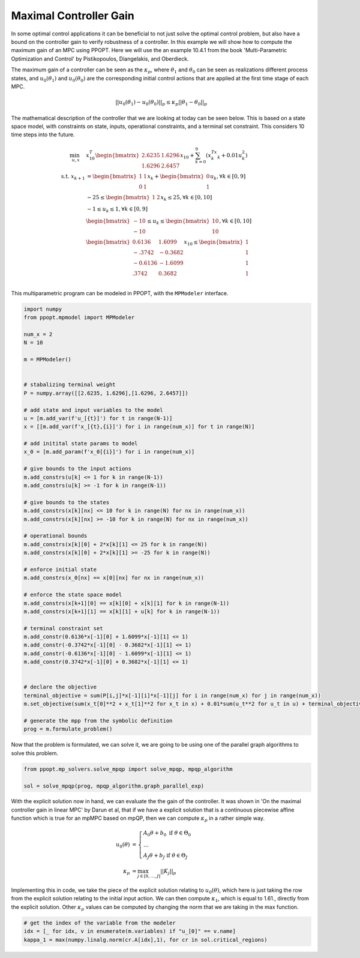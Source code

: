 Maximal Controller Gain 
=======================

In some optimal control applications it can be beneficial to not just solve the optimal control problem, but also have a bound on the controller gain to verify robustness of a controller. In this example we will show how to compute the maximum gain of an MPC using PPOPT. Here we will use the an example 10.4.1 from the book 'Multi-Parametric Optimization and Control' by Pistikopoulos, Diangelakis, and Oberdieck.

The maximum gain of a controller can be seen as the :math:`\kappa_p`, where :math:`\theta_1` and :math:`\theta_0` can be seen as realizations different process states, and :math:`u_0(\theta_1)` and :math:`u_0(\theta_0)` are the corresponding initial control actions that are applied at the first time stage of each MPC.

.. math::
    || u_0(\theta_1) - u_0(\theta_0)||_p \leq \kappa_p ||\theta_1 - \theta_0||_p

The mathematical description of the controller that we are looking at today can be seen below. This is based on a state space model, with constraints on state, inputs, operational constraints, and a terminal set constraint. This considers 10 time steps into the future.

.. math::

    \begin{align}
        \min_{u, x} \quad & x_{10}^T\begin{bmatrix}2.6235 & 1.6296\\ 1.6296 & 2.6457\end{bmatrix}x_{10} + \sum_{k=0}^9\left(x_k^Tx_k + 0.01u_k^2\right)\\
        \text{s.t. }x_{k+1} &= \begin{bmatrix}1 & 1 \\ 0 & 1\end{bmatrix}x_k + \begin{bmatrix}0 \\ 1\end{bmatrix}u_k, \forall k \in [0,9]\\
        &-25\leq \begin{bmatrix}1 & 2 \end{bmatrix}x_k \leq 25, \forall k \in [0,10]\\
        &-1 \leq u_k \leq 1, \forall k \in [0,9]\\
        &\begin{bmatrix}
            -10 \\ -10
        \end{bmatrix} \leq u_k \leq \begin{bmatrix}
            10 \\ 10
        \end{bmatrix}, \forall k \in [0,10]\\
        &\begin{bmatrix}
            0.6136 & 1.6099\\
            -.3742 & -0.3682\\
            -0.6136 & -1.6099\\
            .3742 & 0.3682\\
        \end{bmatrix}x_{10} \leq \begin{bmatrix}
            1 \\ 1 \\ 1 \\ 1
        \end{bmatrix}
    \end{align}

This multiparametric program can be modeled in PPOPT, with the ``MPModeler`` interface.

.. code:: python

    import numpy
    from ppopt.mpmodel import MPModeler

    num_x = 2
    N = 10

    m = MPModeler()


    # stabalizing terminal weight
    P = numpy.array([[2.6235, 1.6296],[1.6296, 2.6457]])

    # add state and input variables to the model
    u = [m.add_var(f'u_[{t}]') for t in range(N-1)]
    x = [[m.add_var(f'x_[{t},{i}]') for i in range(num_x)] for t in range(N)]

    # add initital state params to model
    x_0 = [m.add_param(f'x_0[{i}]') for i in range(num_x)]

    # give bounds to the input actions
    m.add_constrs(u[k] <= 1 for k in range(N-1))
    m.add_constrs(u[k] >= -1 for k in range(N-1))

    # give bounds to the states
    m.add_constrs(x[k][nx] <= 10 for k in range(N) for nx in range(num_x))
    m.add_constrs(x[k][nx] >= -10 for k in range(N) for nx in range(num_x))

    # operational bounds
    m.add_constrs(x[k][0] + 2*x[k][1] <= 25 for k in range(N))
    m.add_constrs(x[k][0] + 2*x[k][1] >= -25 for k in range(N))

    # enforce initial state
    m.add_constrs(x_0[nx] == x[0][nx] for nx in range(num_x))

    # enforce the state space model
    m.add_constrs(x[k+1][0] == x[k][0] + x[k][1] for k in range(N-1))
    m.add_constrs(x[k+1][1] == x[k][1] + u[k] for k in range(N-1))

    # terminal constraint set
    m.add_constr(0.6136*x[-1][0] + 1.6099*x[-1][1] <= 1)
    m.add_constr(-0.3742*x[-1][0] - 0.3682*x[-1][1] <= 1)
    m.add_constr(-0.6136*x[-1][0] - 1.6099*x[-1][1] <= 1)
    m.add_constr(0.3742*x[-1][0] + 0.3682*x[-1][1] <= 1)


    # declare the objective
    terminal_objective = sum(P[i,j]*x[-1][i]*x[-1][j] for i in range(num_x) for j in range(num_x))
    m.set_objective(sum(x_t[0]**2 + x_t[1]**2 for x_t in x) + 0.01*sum(u_t**2 for u_t in u) + terminal_objective)

    # generate the mpp from the symbolic definition
    prog = m.formulate_problem()

Now that the problem is formulated, we can solve it, we are going to be using one of the parallel graph algorithms to solve this problem.

.. code:: python

    from ppopt.mp_solvers.solve_mpqp import solve_mpqp, mpqp_algorithm

    sol = solve_mpqp(prog, mpqp_algorithm.graph_parallel_exp)


With the explicit solution now in hand, we can evaluate the the gain of the controller. It was shown in 'On the maximal controller gain in linear MPC' by Darun et al, that if we have a explicit solution that is a continuous piecewise affine function which is true for an mpMPC based on mpQP, then we can compute :math:`\kappa_p` in a rather simple way.

.. math::

    \begin{align}
        u_0(\theta) &= \begin{cases}
            A_0\theta + b_0 \text{ if } \theta \in \Theta_0\\
            \dots\\\
            A_J\theta + b_J\text{ if } \theta \in \Theta_J
        \end{cases}\\
        \kappa_p &= \max_{j\in [0,\dots,J]}||K_j||_p
    \end{align}

Implementing this in code, we take the piece of the explicit solution relating to :math:`u_0(\theta)`, which here is just taking the row from the explicit solution relating to the initial input action. We can then compute :math:`\kappa_1`, which is equal to 1.61., directly from the explicit solution. Other :math:`\kappa_p` values can be computed by changing the norm that we are taking in the max function.

.. code:: python

    # get the index of the variable from the modeler
    idx = [_ for idx, v in enumerate(m.variables) if "u_[0]" == v.name]
    kappa_1 = max(numpy.linalg.norm(cr.A[idx],1), for cr in sol.critical_regions)

